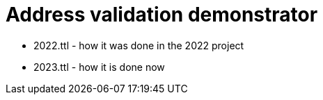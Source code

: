 = Address validation demonstrator



* 2022.ttl - how it was done in the 2022 project
* 2023.ttl - how it is done now
